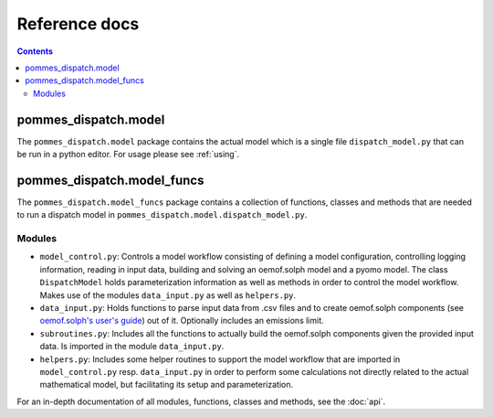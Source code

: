 Reference docs
==============

.. contents::

pommes_dispatch.model
---------------------
The ``pommes_dispatch.model`` package contains the actual model which
is a single file ``dispatch_model.py`` that can be run in a python editor.
For usage please see :ref:`using`.

pommes_dispatch.model_funcs
---------------------------
The ``pommes_dispatch.model_funcs`` package contains a collection of functions,
classes and methods that are needed to run a dispatch model in
``pommes_dispatch.model.dispatch_model.py``.

Modules
+++++++

* ``model_control.py``: Controls a model workflow consisting of defining a model
  configuration, controlling logging information, reading in input data, building
  and solving an oemof.solph model and a pyomo model. The class ``DispatchModel``
  holds parameterization information as well as methods in order to control the
  model workflow. Makes use of the modules ``data_input.py`` as well as ``helpers.py``.
* ``data_input.py``: Holds functions to parse input data from .csv files and to
  create oemof.solph components (see
  `oemof.solph's user's guide <https://oemof-solph.readthedocs.io/en/latest/usage.html#>`_)
  out of it. Optionally includes an emissions limit.
* ``subroutines.py``: Includes all the functions to actually build the
  oemof.solph components given the provided input data. Is imported in the
  module ``data_input.py``.
* ``helpers.py``: Includes some helper routines to support the model workflow
  that are imported in ``model_control.py`` resp. ``data_input.py`` in order
  to perform some calculations not directly related to the actual mathematical
  model, but facilitating its setup and parameterization.

For an in-depth documentation of all modules, functions, classes and methods,
see the :doc:`api`.